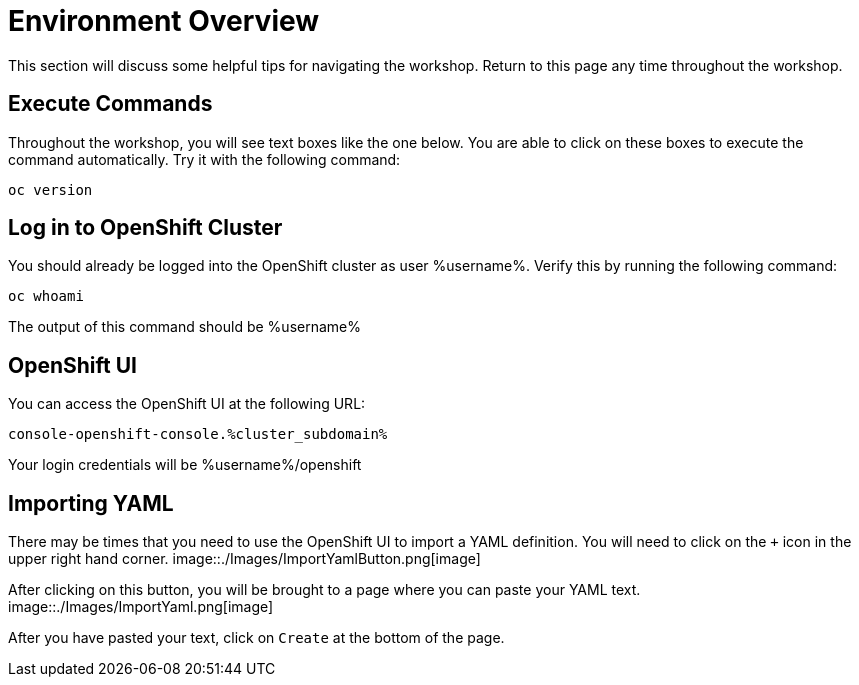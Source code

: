 = Environment Overview
This section will discuss some helpful tips for navigating the workshop. Return to this page any time throughout the workshop.

== Execute Commands
Throughout the workshop, you will see text boxes like the one below. You are able to click on these boxes to execute the command automatically. Try it with the following command:
[source,bash,role=execute]
----
oc version
----

== Log in to OpenShift Cluster
You should already be logged into the OpenShift cluster as user %username%. Verify this by running the following command:

[source,bash,role=execute]
----
oc whoami
----

The output of this command should be %username%

== OpenShift UI
You can access the OpenShift UI at the following URL:
```
console-openshift-console.%cluster_subdomain%
```
Your login credentials will be %username%/openshift

== Importing YAML
There may be times that you need to use the OpenShift UI to import a YAML definition. You will need to click on the `+` icon in the upper right hand corner.
image::./Images/ImportYamlButton.png[image]

After clicking on this button, you will be brought to a page where you can paste your YAML text.
image::./Images/ImportYaml.png[image]

After you have pasted your text, click on `Create` at the bottom of the page.
